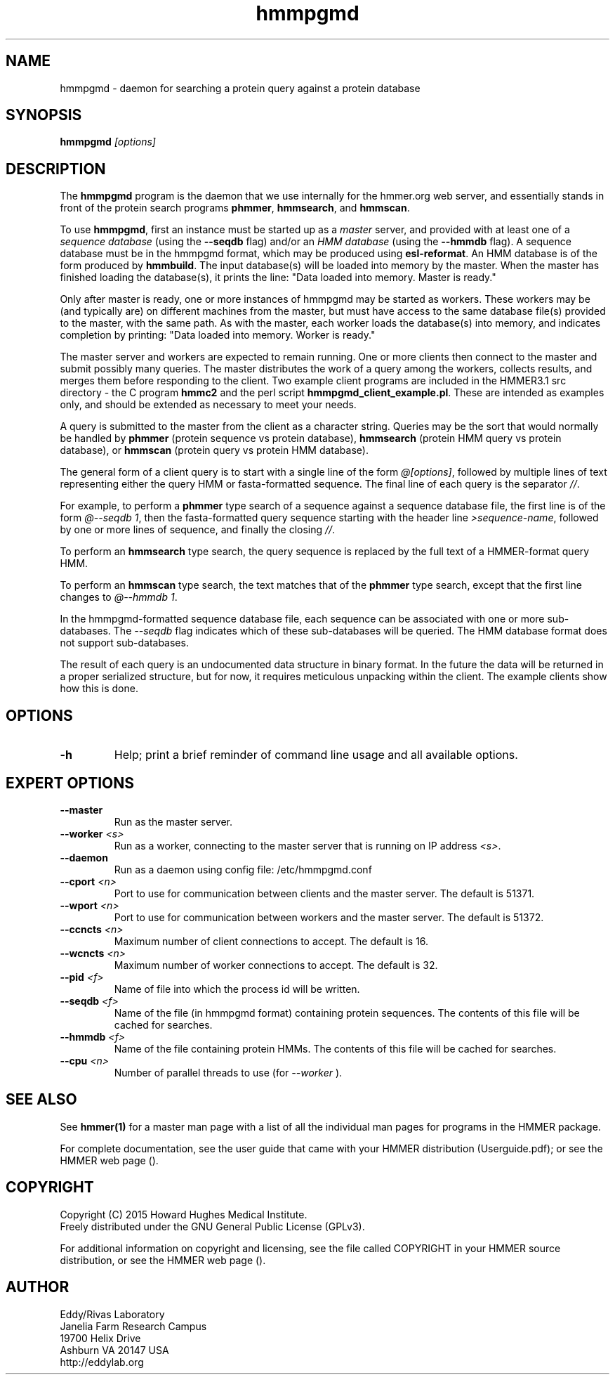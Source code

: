 .TH "hmmpgmd" 1 "February 2015" "HMMER 3.1b2" "HMMER Manual"

.SH NAME
hmmpgmd - daemon for searching a protein query against a protein database 


.SH SYNOPSIS
.B hmmpgmd
.I [options]


.SH DESCRIPTION

.PP
The
.B hmmpgmd 
program is the daemon that we use internally for the hmmer.org web server, 
and essentially stands in front of the protein search programs
.BR phmmer , 
.BR hmmsearch ,
and 
.BR hmmscan . 

To use
.BR hmmpgmd , 
first an instance must be started up as a 
.I master 
server, and provided with at least one of a 
.I "sequence database"
(using the 
.B --seqdb
flag)
and/or an 
.I "HMM database"
(using the
.B --hmmdb
flag). 
A sequence database must be in the hmmpgmd format, which may be
produced using 
.BR esl-reformat .
An HMM database is of the form produced by 
.BR hmmbuild .
The input database(s) will be loaded into memory by the 
master. When the master has finished loading the database(s), it 
prints the line:
"Data loaded into memory. Master is ready."


.PP
Only after master is ready, one or more instances of hmmpgmd may
be started as workers. These workers may be (and typically are) on
different machines from the master, but must have access to the 
same database file(s) provided to the master, with the same path. As 
with the master, each worker loads the database(s) into memory, and 
indicates completion by printing: "Data loaded into memory. Worker is ready."


.PP
The master server and workers are expected to remain running.
One or more clients then connect to the master and submit possibly
many queries. The master distributes the work of a query among the
workers, collects results, and merges them before responding to the
client. Two example client programs are included in the HMMER3.1 src 
directory - the C program
.B hmmc2
and the perl script
.BR hmmpgmd_client_example.pl .
These are intended as examples only, and should be extended as 
necessary to meet your needs. 

.PP
A query is submitted to the master from the client as a character
string. Queries may be the sort that would normally be handled
by 
.B phmmer
(protein sequence vs protein database),
.B hmmsearch
(protein HMM query vs protein database), or
.B hmmscan
(protein query vs protein HMM database).
 

The general form of a client query is to start with a single line
of the form 
.IR "@[options]" , 
followed by multiple lines of text representing either the query HMM 
or fasta-formatted sequence. The final line of each query is the separator 
.IR "//" .


.PP
For example, to perform a 
.B phmmer
type search of a sequence against a sequence database 
file, the first line is of the form 
.IR "@--seqdb 1" ,
then the fasta-formatted query sequence starting with the header line
.IR >sequence-name ,
followed by one or more lines of sequence, and finally the closing
.IR "//" .

.PP
To perform an
.B hmmsearch 
type search, the query sequence is replaced by the full
text of a HMMER-format query HMM. 

.PP
To perform an
.B hmmscan 
type search, the text matches that of the 
.B phmmer
type search, except that the first line changes to 
.IR "@--hmmdb 1" .

.PP
In the hmmpgmd-formatted sequence database file, each sequence
can be associated with one or more sub-databases. The 
.I --seqdb
flag indicates which of these sub-databases will be queried. 
The HMM database format does not support sub-databases.

.PP
The result of each query is an undocumented data structure in 
binary format. In the future the data will be returned in a proper
serialized structure, but for now, it requires meticulous unpacking
within the client. The example clients show how this is done.

 

.SH OPTIONS

.TP
.B -h
Help; print a brief reminder of command line usage and all available
options.



.SH EXPERT OPTIONS

.TP 
.BI --master
Run as the master server.

.TP
.BI --worker " <s>"
Run as a worker, connecting to the master server that is running on IP
address
.IR <s> .

.TP 
.BI --daemon
Run as a daemon using config file: /etc/hmmpgmd.conf

.TP 
.BI --cport " <n>"
Port to use for communication between clients and the master server. 
The default is 51371.

.TP 
.BI --wport " <n>"
Port to use for communication between workers and the master server. 
The default is 51372.

.TP 
.BI --ccncts " <n>"
Maximum number of client connections to accept. The default is 16.

.TP 
.BI --wcncts " <n>"
Maximum number of worker connections to accept. The default is 32.

.TP 
.BI --pid " <f>"
Name of file into which the process id will be written. 

.TP 
.BI --seqdb " <f>"
Name of the file (in hmmpgmd format) containing protein sequences.
The contents of this file will be cached for searches. 

.TP 
.BI --hmmdb " <f>"
Name of the file containing protein HMMs. The contents of this file 
will be cached for searches.

.TP 
.BI --cpu " <n>"
Number of parallel threads to use (for 
.I --worker
).


.SH SEE ALSO 

See 
.B hmmer(1)
for a master man page with a list of all the individual man pages
for programs in the HMMER package.

.PP
For complete documentation, see the user guide that came with your
HMMER distribution (Userguide.pdf); or see the HMMER web page
().



.SH COPYRIGHT

.nf
Copyright (C) 2015 Howard Hughes Medical Institute.
Freely distributed under the GNU General Public License (GPLv3).
.fi

For additional information on copyright and licensing, see the file
called COPYRIGHT in your HMMER source distribution, or see the HMMER
web page 
().


.SH AUTHOR

.nf
Eddy/Rivas Laboratory
Janelia Farm Research Campus
19700 Helix Drive
Ashburn VA 20147 USA
http://eddylab.org
.fi



